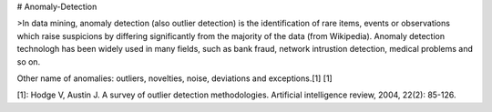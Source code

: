 # Anomaly-Detection

>In data mining, anomaly detection (also outlier detection) is the identification of rare items, events or observations which raise suspicions by differing significantly from the majority of the data (from Wikipedia). Anomaly detection technologh has been widely used in many fields, such as bank fraud, network intrustion detection, medical problems and so on. 

Other name of anomalies: outliers, novelties, noise, deviations and exceptions.[1] [1]


[1]: Hodge V, Austin J. A survey of outlier detection methodologies. Artificial intelligence review, 2004, 22(2): 85-126.
